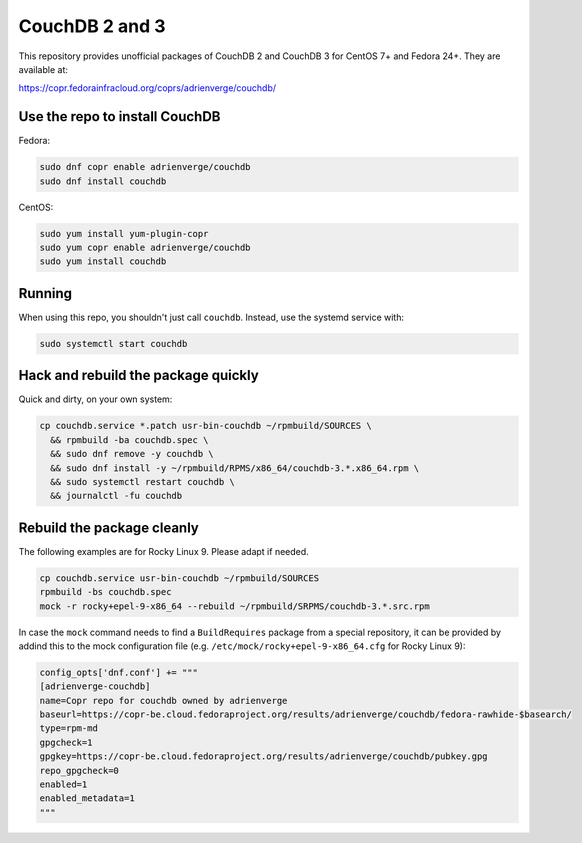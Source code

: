 CouchDB 2 and 3
===============

This repository provides unofficial packages of CouchDB 2 and CouchDB 3 for
CentOS 7+ and Fedora 24+. They are available at:

https://copr.fedorainfracloud.org/coprs/adrienverge/couchdb/

Use the repo to install CouchDB
-------------------------------

Fedora:

.. code:: shell

 sudo dnf copr enable adrienverge/couchdb
 sudo dnf install couchdb

CentOS:

.. code:: shell

 sudo yum install yum-plugin-copr
 sudo yum copr enable adrienverge/couchdb
 sudo yum install couchdb

Running
-------

When using this repo, you shouldn't just call ``couchdb``. Instead, use the
systemd service with:

.. code:: shell

 sudo systemctl start couchdb

Hack and rebuild the package quickly
------------------------------------

Quick and dirty, on your own system:

.. code:: shell

 cp couchdb.service *.patch usr-bin-couchdb ~/rpmbuild/SOURCES \
   && rpmbuild -ba couchdb.spec \
   && sudo dnf remove -y couchdb \
   && sudo dnf install -y ~/rpmbuild/RPMS/x86_64/couchdb-3.*.x86_64.rpm \
   && sudo systemctl restart couchdb \
   && journalctl -fu couchdb

Rebuild the package cleanly
---------------------------

The following examples are for Rocky Linux 9. Please adapt if needed.

.. code:: shell

 cp couchdb.service usr-bin-couchdb ~/rpmbuild/SOURCES
 rpmbuild -bs couchdb.spec
 mock -r rocky+epel-9-x86_64 --rebuild ~/rpmbuild/SRPMS/couchdb-3.*.src.rpm

In case the ``mock`` command needs to find a ``BuildRequires`` package from a
special repository, it can be provided by addind this to the mock configuration
file (e.g. ``/etc/mock/rocky+epel-9-x86_64.cfg`` for Rocky Linux 9):

.. code:: python

 config_opts['dnf.conf'] += """
 [adrienverge-couchdb]
 name=Copr repo for couchdb owned by adrienverge
 baseurl=https://copr-be.cloud.fedoraproject.org/results/adrienverge/couchdb/fedora-rawhide-$basearch/
 type=rpm-md
 gpgcheck=1
 gpgkey=https://copr-be.cloud.fedoraproject.org/results/adrienverge/couchdb/pubkey.gpg
 repo_gpgcheck=0
 enabled=1
 enabled_metadata=1
 """
